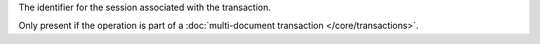 .. _|idref|-lsid:

The identifier for the session associated with the transaction.

Only present if the operation is part of a :doc:`multi-document
transaction </core/transactions>`.

.. versionadded:: 4.0

